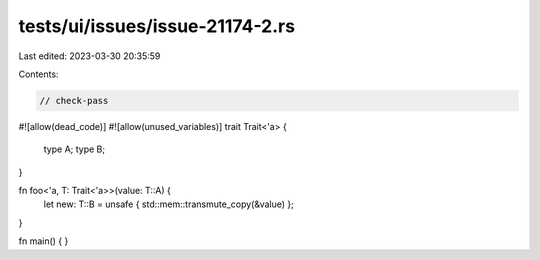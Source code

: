 tests/ui/issues/issue-21174-2.rs
================================

Last edited: 2023-03-30 20:35:59

Contents:

.. code-block:: rs

    // check-pass
#![allow(dead_code)]
#![allow(unused_variables)]
trait Trait<'a> {
    type A;
    type B;
}

fn foo<'a, T: Trait<'a>>(value: T::A) {
    let new: T::B = unsafe { std::mem::transmute_copy(&value) };
}

fn main() { }


